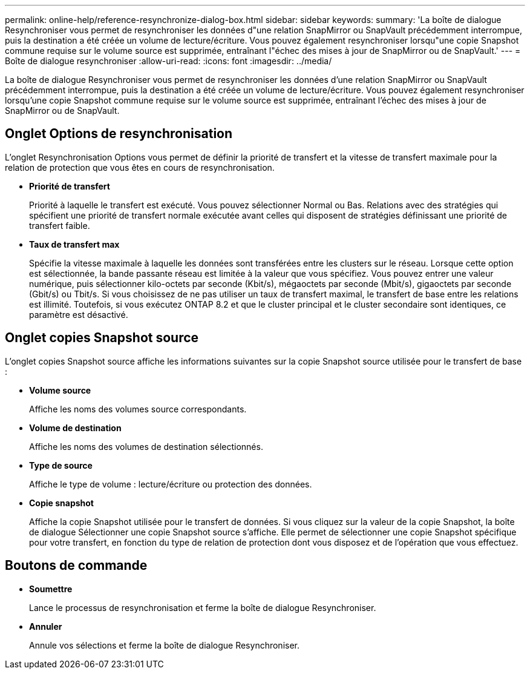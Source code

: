 ---
permalink: online-help/reference-resynchronize-dialog-box.html 
sidebar: sidebar 
keywords:  
summary: 'La boîte de dialogue Resynchroniser vous permet de resynchroniser les données d"une relation SnapMirror ou SnapVault précédemment interrompue, puis la destination a été créée un volume de lecture/écriture. Vous pouvez également resynchroniser lorsqu"une copie Snapshot commune requise sur le volume source est supprimée, entraînant l"échec des mises à jour de SnapMirror ou de SnapVault.' 
---
= Boîte de dialogue resynchroniser
:allow-uri-read: 
:icons: font
:imagesdir: ../media/


[role="lead"]
La boîte de dialogue Resynchroniser vous permet de resynchroniser les données d'une relation SnapMirror ou SnapVault précédemment interrompue, puis la destination a été créée un volume de lecture/écriture. Vous pouvez également resynchroniser lorsqu'une copie Snapshot commune requise sur le volume source est supprimée, entraînant l'échec des mises à jour de SnapMirror ou de SnapVault.



== Onglet Options de resynchronisation

L'onglet Resynchronisation Options vous permet de définir la priorité de transfert et la vitesse de transfert maximale pour la relation de protection que vous êtes en cours de resynchronisation.

* *Priorité de transfert*
+
Priorité à laquelle le transfert est exécuté. Vous pouvez sélectionner Normal ou Bas. Relations avec des stratégies qui spécifient une priorité de transfert normale exécutée avant celles qui disposent de stratégies définissant une priorité de transfert faible.

* *Taux de transfert max*
+
Spécifie la vitesse maximale à laquelle les données sont transférées entre les clusters sur le réseau. Lorsque cette option est sélectionnée, la bande passante réseau est limitée à la valeur que vous spécifiez. Vous pouvez entrer une valeur numérique, puis sélectionner kilo-octets par seconde (Kbit/s), mégaoctets par seconde (Mbit/s), gigaoctets par seconde (Gbit/s) ou Tbit/s. Si vous choisissez de ne pas utiliser un taux de transfert maximal, le transfert de base entre les relations est illimité. Toutefois, si vous exécutez ONTAP 8.2 et que le cluster principal et le cluster secondaire sont identiques, ce paramètre est désactivé.





== Onglet copies Snapshot source

L'onglet copies Snapshot source affiche les informations suivantes sur la copie Snapshot source utilisée pour le transfert de base :

* *Volume source*
+
Affiche les noms des volumes source correspondants.

* *Volume de destination*
+
Affiche les noms des volumes de destination sélectionnés.

* *Type de source*
+
Affiche le type de volume : lecture/écriture ou protection des données.

* *Copie snapshot*
+
Affiche la copie Snapshot utilisée pour le transfert de données. Si vous cliquez sur la valeur de la copie Snapshot, la boîte de dialogue Sélectionner une copie Snapshot source s'affiche. Elle permet de sélectionner une copie Snapshot spécifique pour votre transfert, en fonction du type de relation de protection dont vous disposez et de l'opération que vous effectuez.





== Boutons de commande

* *Soumettre*
+
Lance le processus de resynchronisation et ferme la boîte de dialogue Resynchroniser.

* *Annuler*
+
Annule vos sélections et ferme la boîte de dialogue Resynchroniser.



